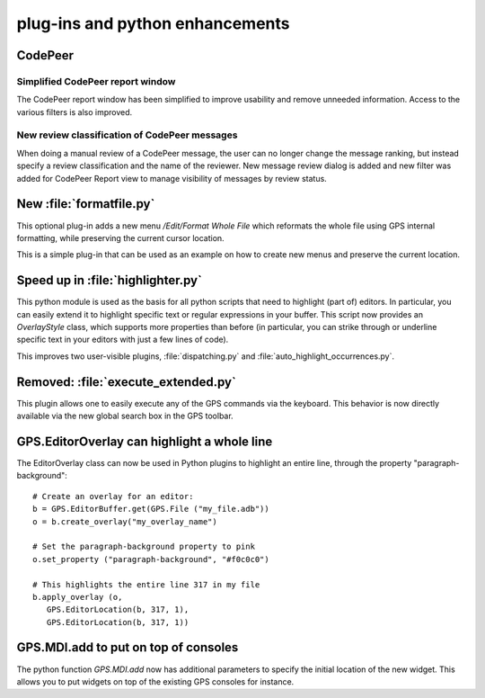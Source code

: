 plug-ins and python enhancements
--------------------------------

CodePeer
~~~~~~~~

Simplified CodePeer report window
.................................

The CodePeer report window has been simplified to improve usability and remove
unneeded information. Access to the various filters is also improved.

New review classification of CodePeer messages
..............................................

When doing a manual review of a CodePeer message, the user can
no longer change the message ranking, but instead specify a review
classification and the name of the reviewer. New message review dialog is
added and new filter was added for CodePeer Report view to manage visibility
of messages by review status.

New :file:`formatfile.py`
~~~~~~~~~~~~~~~~~~~~~~~~~

This optional plug-in adds a new menu `/Edit/Format Whole File` which reformats
the whole file using GPS internal formatting, while preserving the current
cursor location.

This is a simple plug-in that can be used as an example on how to create
new menus and preserve the current location.

Speed up in :file:`highlighter.py`
~~~~~~~~~~~~~~~~~~~~~~~~~~~~~~~~~~

This python module is used as the basis for all python scripts that need to
highlight (part of) editors. In particular, you can easily extend it to
highlight specific text or regular expressions in your buffer. This script
now provides an `OverlayStyle` class, which supports more properties than
before (in particular, you can strike through or underline specific text
in your editors with just a few lines of code).

This improves two user-visible plugins, :file:`dispatching.py` and
:file:`auto_highlight_occurrences.py`.

Removed: :file:`execute_extended.py`
~~~~~~~~~~~~~~~~~~~~~~~~~~~~~~~~~~~~

This plugin allows one to easily execute any of the GPS commands via the
keyboard. This behavior is now directly available via the new global search box
in the GPS toolbar.

GPS.EditorOverlay can highlight a whole line
~~~~~~~~~~~~~~~~~~~~~~~~~~~~~~~~~~~~~~~~~~~~

The EditorOverlay class can now be used in Python plugins to highlight an
entire line, through the property "paragraph-background"::

    # Create an overlay for an editor:
    b = GPS.EditorBuffer.get(GPS.File ("my_file.adb"))
    o = b.create_overlay("my_overlay_name")

    # Set the paragraph-background property to pink
    o.set_property ("paragraph-background", "#f0c0c0")

    # This highlights the entire line 317 in my file
    b.apply_overlay (o,
       GPS.EditorLocation(b, 317, 1),
       GPS.EditorLocation(b, 317, 1))

GPS.MDI.add to put on top of consoles
~~~~~~~~~~~~~~~~~~~~~~~~~~~~~~~~~~~~~

The python function `GPS.MDI.add` now has additional parameters to specify
the initial location of the new widget. This allows you to put widgets on
top of the existing GPS consoles for instance.
